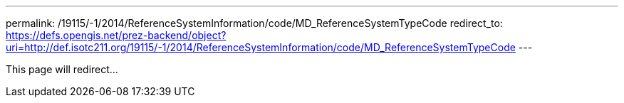 ---
permalink: /19115/-1/2014/ReferenceSystemInformation/code/MD_ReferenceSystemTypeCode
redirect_to: https://defs.opengis.net/prez-backend/object?uri=http://def.isotc211.org/19115/-1/2014/ReferenceSystemInformation/code/MD_ReferenceSystemTypeCode
---

This page will redirect...
